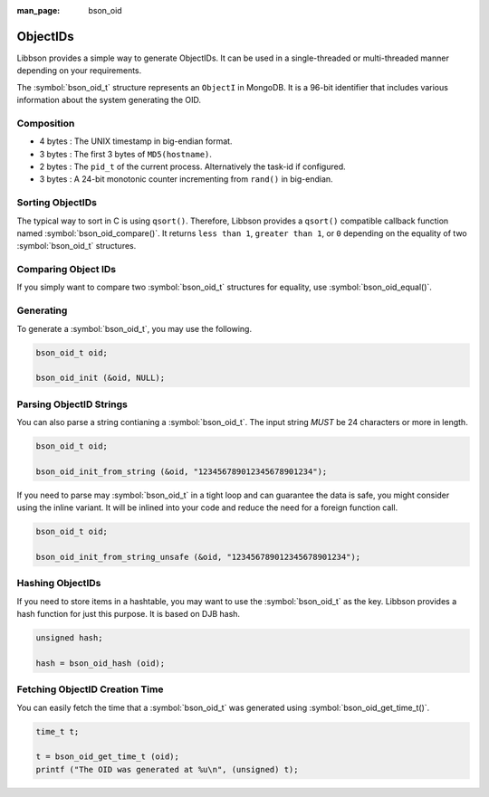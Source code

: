 :man_page: bson_oid

ObjectIDs
=========

Libbson provides a simple way to generate ObjectIDs. It can be used in a single-threaded or multi-threaded manner depending on your requirements.

The :symbol:`bson_oid_t` structure represents an ``ObjectI`` in MongoDB. It is a 96-bit identifier that includes various information about the system generating the OID.

Composition
-----------

* 4 bytes : The UNIX timestamp in big-endian format.
* 3 bytes : The first 3 bytes of ``MD5(hostname)``.
* 2 bytes : The ``pid_t`` of the current process. Alternatively the task-id if configured.
* 3 bytes : A 24-bit monotonic counter incrementing from ``rand()`` in big-endian.

Sorting ObjectIDs
-----------------

The typical way to sort in C is using ``qsort()``. Therefore, Libbson provides a ``qsort()`` compatible callback function named :symbol:`bson_oid_compare()`. It returns ``less than 1``, ``greater than 1``, or ``0`` depending on the equality of two :symbol:`bson_oid_t` structures.

Comparing Object IDs
--------------------

If you simply want to compare two :symbol:`bson_oid_t` structures for equality, use :symbol:`bson_oid_equal()`.

Generating
----------

To generate a :symbol:`bson_oid_t`, you may use the following.

.. code-block:: c

  bson_oid_t oid;

  bson_oid_init (&oid, NULL);

Parsing ObjectID Strings
------------------------

You can also parse a string contianing a :symbol:`bson_oid_t`. The input string *MUST* be 24 characters or more in length.

.. code-block:: c

  bson_oid_t oid;

  bson_oid_init_from_string (&oid, "123456789012345678901234");

If you need to parse may :symbol:`bson_oid_t` in a tight loop and can guarantee the data is safe, you might consider using the inline variant. It will be inlined into your code and reduce the need for a foreign function call.

.. code-block:: c

  bson_oid_t oid;

  bson_oid_init_from_string_unsafe (&oid, "123456789012345678901234");

Hashing ObjectIDs
-----------------

If you need to store items in a hashtable, you may want to use the :symbol:`bson_oid_t` as the key. Libbson provides a hash function for just this purpose. It is based on DJB hash.

.. code-block:: c

  unsigned hash;

  hash = bson_oid_hash (oid);

Fetching ObjectID Creation Time
-------------------------------

You can easily fetch the time that a :symbol:`bson_oid_t` was generated using :symbol:`bson_oid_get_time_t()`.

.. code-block:: c

  time_t t;

  t = bson_oid_get_time_t (oid);
  printf ("The OID was generated at %u\n", (unsigned) t);

